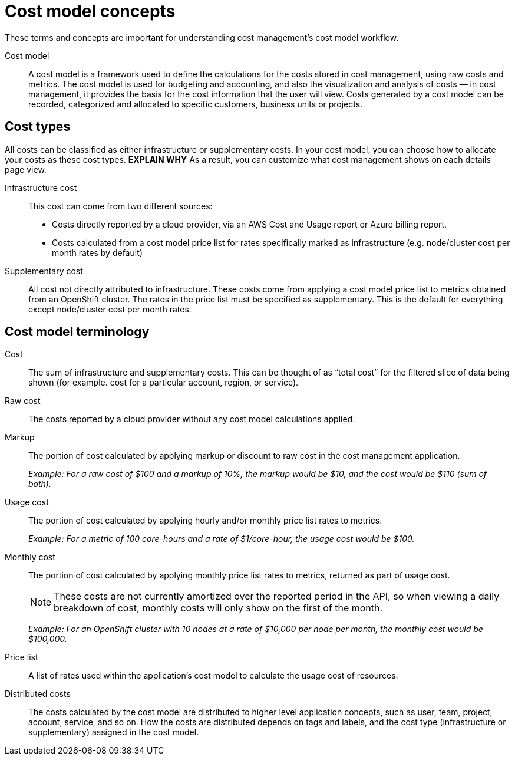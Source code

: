 // Module included in the following assemblies:
//
// assembly_using_cost_models.adoc

// Base the file name and the ID on the module title. For example:
// * file name: ref_cost_model_terms.adoc
// * ID: [id="ref_cost_model_terms"]
// * Title: = Cost model terminology

// The ID is used as an anchor for linking to the module. Avoid changing it after the module has been published to ensure existing links are not broken.
[id="ref_cost_model_terms"]
// The `context` attribute enables module reuse. Every module's ID includes {context}, which ensures that the module has a unique ID even if it is reused multiple times in a guide.
[[cost-model-concepts]]
= Cost model concepts

These terms and concepts are important for understanding cost management’s cost model workflow.

Cost model:: A cost model is a framework used to define the calculations for the costs stored in cost management, using raw costs and metrics. The cost model is used for budgeting and accounting, and also the visualization and analysis of costs — in cost management, it provides the basis for the cost information that the user will view. Costs generated by a cost model can be recorded, categorized and allocated to specific customers, business units or projects.

[[cost-types]]
== Cost types

All costs can be classified as either infrastructure or supplementary costs. In your cost model, you can choose how to allocate your costs as these cost types. *EXPLAIN WHY* As a result, you can customize what cost management shows on each details page view.

Infrastructure cost:: This cost can come from two different sources:
* Costs directly reported by a cloud provider, via an AWS Cost and Usage report or Azure billing report.
* Costs calculated from a cost model price list for rates specifically marked as infrastructure (e.g. node/cluster cost per month rates by default)

Supplementary cost:: All cost not directly attributed to infrastructure. These costs come from applying a cost model price list to metrics obtained from an OpenShift cluster. The rates in the price list must be specified as supplementary. This is the default for everything except node/cluster cost per month rates. 

[[cost-model-terminology]]
== Cost model terminology

Cost:: The sum of infrastructure and supplementary costs. This can be thought of as “total cost” for the filtered slice of data being shown (for example. cost for a particular account, region, or service).

Raw cost:: The costs reported by a cloud provider without any cost model calculations applied.

//Previously: Raw metrics and costs:: Raw metrics and costs are the metrics and costs provided by a third party that have not been modified in any way, such as the AWS costs provided by the AWS Cost and Usage Report files or the API, and the OpenShift metrics provided through Operator Metering.

Markup:: The portion of cost calculated by applying markup or discount to raw cost in the cost management application.
+
_Example: For a raw cost of $100 and a markup of 10%, the markup would be $10, and the cost would be $110 (sum of both)._

// Previously: In the cost management application, the markup is the ratio, positive or negative, between the base cost and the calculated cost.

Usage cost:: The portion of cost calculated by applying hourly and/or monthly price list rates to metrics.
+
_Example: For a metric of 100 core-hours and a rate of $1/core-hour, the usage cost would be $100._

Monthly cost:: The portion of cost calculated by applying monthly price list rates to metrics, returned as part of usage cost.
+
[NOTE]
====
These costs are not currently amortized over the reported period in the API, so when viewing a daily breakdown of cost, monthly costs will only show on the first of the month. 
====
+
_Example: For an OpenShift cluster with 10 nodes at a rate of $10,000 per node per month, the monthly cost would be $100,000._

Price list:: A list of rates used within the application’s cost model to calculate the usage cost of resources.

Distributed costs:: The costs calculated by the cost model are distributed to higher level application concepts, such as user, team, project, account, service, and so on. How the costs are distributed depends on tags and labels, and the cost type (infrastructure or supplementary) assigned in the cost model.




